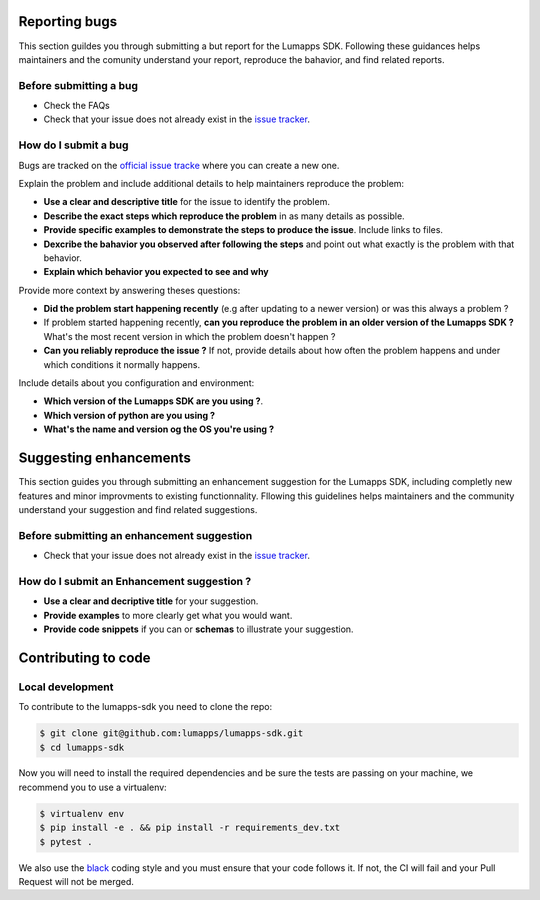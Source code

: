 
==============
Reporting bugs
==============

This section guildes you through submitting a but report for the Lumapps SDK. Following these guidances helps maintainers and the comunity understand your report,
reproduce the bahavior, and find related reports.

Before submitting a bug
-----------------------

- Check the FAQs
- Check that your issue does not already exist in the `issue tracker <https://github.com/lumapps/lumapps-sdk/issues>`_.

How do I submit a bug
---------------------

Bugs are tracked on the `official issue tracke <ttps://github.com/lumapps/lumapps-sdk/issues>`_ where you can create a new one.

Explain the problem and include additional details to help maintainers reproduce the problem:

- **Use a clear and descriptive title** for the issue to identify the problem. 
- **Describe the exact steps which reproduce the problem** in as many details as possible.
- **Provide specific examples to demonstrate the steps to produce the issue**. Include links to files.
- **Dexcribe the bahavior you observed after following the steps** and point out what exactly is the problem with that behavior.
- **Explain which behavior you expected to see and why**

Provide more context by answering theses questions:

- **Did the problem start happening recently** (e.g after updating to a newer version) or was this always a problem ?
- If problem started happening recently, **can you reproduce the problem in an older version of the Lumapps SDK ?** What's the most recent version in which the problem doesn't happen ?
- **Can you reliably reproduce the issue ?** If not, provide details about how often the problem happens and under which conditions it normally happens.

Include details about you configuration and environment:

- **Which version of the Lumapps SDK are you using ?**.
- **Which version of python are you using ?**
- **What's the name and version og the OS you're using ?**


=======================
Suggesting enhancements
=======================

This section guides you through submitting an enhancement suggestion for the Lumapps SDK, including completly new features and minor improvments to existing functionnality.
Fllowing this guidelines helps maintainers and the community understand your suggestion and find related suggestions.

Before submitting an enhancement suggestion
-------------------------------------------

- Check that your issue does not already exist in the `issue tracker <https://github.com/lumapps/lumapps-sdk/issues>`_.

How do I submit an Enhancement suggestion ?
-------------------------------------------

- **Use a clear and decriptive title** for your suggestion.
- **Provide examples** to more clearly get what you would want.
- **Provide code snippets** if you can or **schemas** to illustrate your suggestion.

====================
Contributing to code
====================

Local development
-----------------

To contribute to the lumapps-sdk you need to clone the repo:

.. code-block:: bash

    $ git clone git@github.com:lumapps/lumapps-sdk.git
    $ cd lumapps-sdk    

Now you will need to install the required dependencies and be sure the tests are passing on your machine, we recommend you to use a virtualenv:

.. code-block:: bash

    $ virtualenv env
    $ pip install -e . && pip install -r requirements_dev.txt
    $ pytest .

We also use the `black  <https://github.com/ambv/black>`_ coding style and you must ensure that your code follows it. If not, the CI will fail and your Pull Request will not be merged.